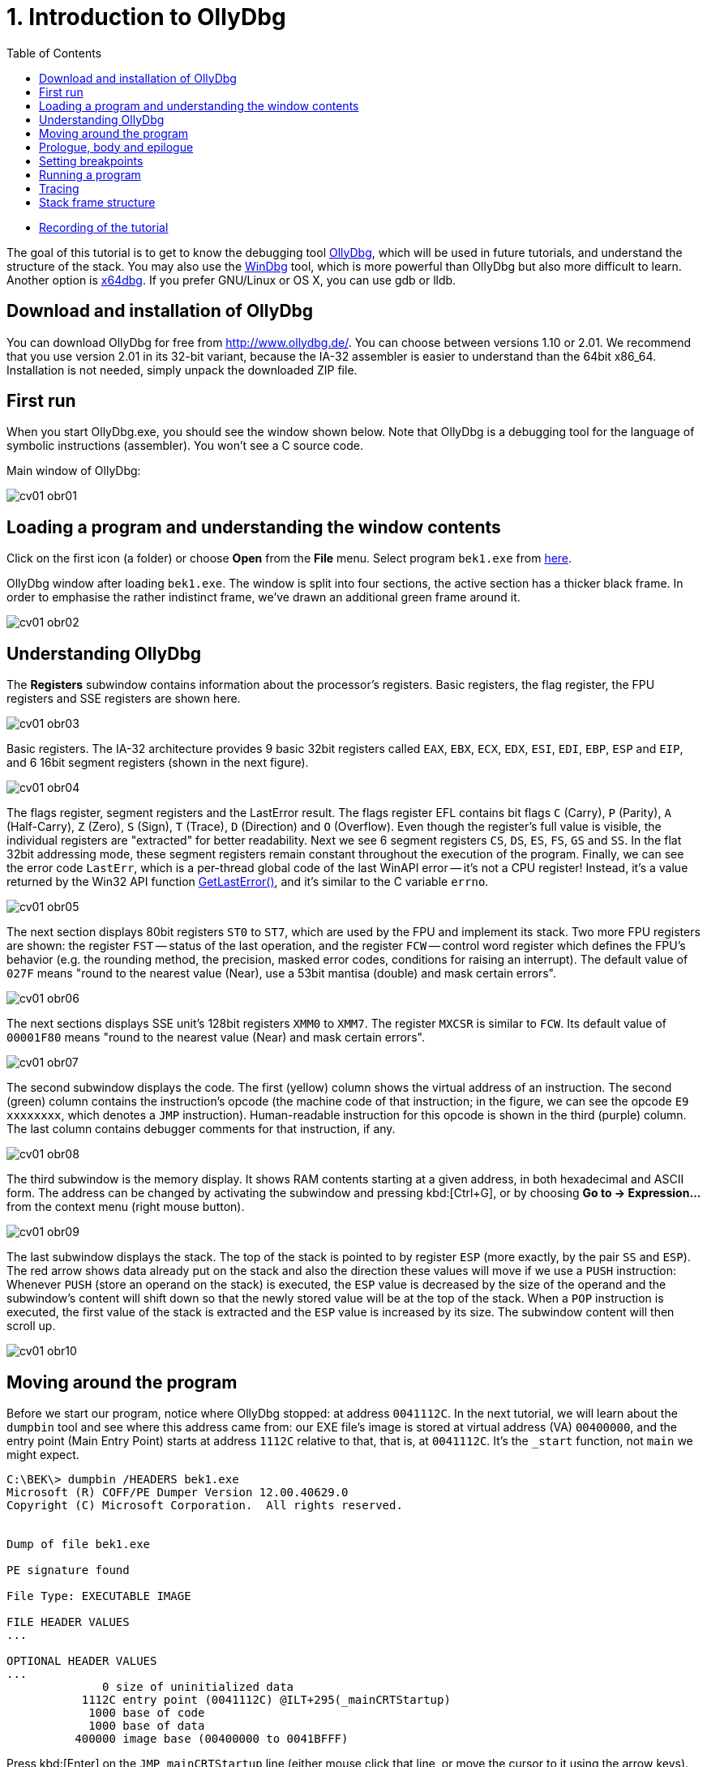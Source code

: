 ﻿
= 1. Introduction to OllyDbg
:imagesdir: ../../media/labs/01
:toc:

* link:https://kib-files.fit.cvut.cz/mi-rev/MIE-tutorial_1.mp4[Recording of the tutorial]

The goal of this tutorial is to get to know the debugging tool http://www.ollydbg.de/[OllyDbg], which will be used in future tutorials, and understand the structure of the stack. You may also use the https://developer.microsoft.com/en-us/windows/hardware/windows-driver-kit[WinDbg] tool, which is more powerful than OllyDbg but also more difficult to learn. Another option is https://x64dbg.com/[x64dbg]. If you prefer GNU/Linux or OS X, you can use gdb or lldb.

== Download and installation of OllyDbg

You can download OllyDbg for free from http://www.ollydbg.de/[http://www.ollydbg.de/]. You can choose between versions 1.10 or 2.01. We recommend that you use version 2.01 in its 32-bit variant, because the IA-32 assembler is easier to understand than the 64bit x86_64. Installation is not needed, simply unpack the downloaded ZIP file.

== First run

When you start OllyDbg.exe, you should see the window shown below. Note that OllyDbg is a debugging tool for the language of symbolic instructions (assembler). You won't see a C source code.

Main window of OllyDbg:

image::cv01-obr01.png[]

== Loading a program and understanding the window contents

Click on the first icon (a folder) or choose *Open* from the *File* menu. Select program `bek1.exe` from link:{imagesdir}/debugging.zip[here].

OllyDbg window after loading `bek1.exe`. The window is split into four sections, the active section has a thicker black frame. In order to emphasise the rather indistinct frame, we've drawn an additional green frame around it.

image::cv01-obr02.png[]

== Understanding OllyDbg

The *Registers* subwindow contains information about the processor's registers. Basic registers, the flag register, the FPU registers and SSE registers are shown here.

image::cv01-obr03.png[]

Basic registers. The IA-32 architecture provides 9 basic 32bit registers called `EAX`, `EBX`, `ECX`, `EDX`, `ESI`, `EDI`, `EBP`, `ESP` and `EIP`, and 6 16bit segment registers (shown in the next figure).

image::cv01-obr04.png[]

The flags register, segment registers and the LastError result. The flags register EFL contains bit flags `C` (Carry), `P` (Parity), `A` (Half-Carry), `Z` (Zero), `S` (Sign), `T` (Trace), `D` (Direction) and `O` (Overflow). Even though the register's full value is visible, the individual registers are "extracted" for better readability. Next we see 6 segment registers `CS`, `DS`, `ES`, `FS`, `GS` and `SS`. In the flat 32bit addressing mode, these segment registers remain constant throughout the execution of the program. Finally, we can see the error code `LastErr`, which is a per-thread global code of the last WinAPI error -- it's not a CPU register! Instead, it's a value returned by the Win32 API function https://msdn.microsoft.com/en-us/library/windows/desktop/ms679360(v=vs.85).aspx"[GetLastError()], and it's similar to the C variable `errno`.

image::cv01-obr05.png[]

The next section displays 80bit registers `ST0` to `ST7`, which are used by the FPU and implement its stack. Two more FPU registers are shown: the register `FST` -- status of the last operation, and the register `FCW` -- control word register which defines the FPU's behavior (e.g. the rounding method, the precision, masked error codes, conditions for raising an interrupt). The default value of `027F` means "round to the nearest value (Near), use a 53bit mantisa (double) and mask certain errors".

image::cv01-obr06.png[]

The next sections displays SSE unit's 128bit registers `XMM0` to `XMM7`. The register `MXCSR` is similar to `FCW`. Its default value of `00001F80` means "round to the nearest value (Near) and mask certain errors".

image::cv01-obr07.png[]

The second subwindow displays the code. The first (yellow) column shows the virtual address of an instruction. The second (green) column contains the instruction's opcode (the machine code of that instruction; in the figure, we can see the opcode `E9 xxxxxxxx`, which denotes a `JMP` instruction). Human-readable instruction for this opcode is shown in the third (purple) column. The last column contains debugger comments for that instruction, if any.

image::cv01-obr08.png[]

The third subwindow is the memory display. It shows RAM contents starting at a given address, in both hexadecimal and ASCII form. The address can be changed by activating the subwindow and pressing kbd:[Ctrl+G], or by choosing *Go to -> Expression...* from the context menu (right mouse button).

image::cv01-obr09.png[]

The last subwindow displays the stack. The top of the stack is pointed to by register `ESP` (more exactly, by the pair `SS` and `ESP`). The red arrow shows data already put on the stack and also the direction these values will move if we use a `PUSH` instruction: Whenever `PUSH` (store an operand on the stack) is executed, the `ESP` value is decreased by the size of the operand and the subwindow's content will shift down so that the newly stored value will be at the top of the stack. When a `POP` instruction is executed, the first value of the stack is extracted and the `ESP` value is increased by its size. The subwindow content will then scroll up.

image::cv01-obr10.png[]

== Moving around the program

Before we start our program, notice where OllyDbg stopped: at address `0041112C`. In the next tutorial, we will learn about the `dumpbin` tool and see where this address came from: our EXE file's image is stored at virtual address (VA) `00400000`, and the entry point (Main Entry Point) starts at address `1112C` relative to that, that is, at `0041112C`. It's the `_start` function, not `main` we might expect.
[listing]
----
C:\BEK\> dumpbin /HEADERS bek1.exe
Microsoft (R) COFF/PE Dumper Version 12.00.40629.0
Copyright (C) Microsoft Corporation.  All rights reserved.


Dump of file bek1.exe

PE signature found

File Type: EXECUTABLE IMAGE

FILE HEADER VALUES
...

OPTIONAL HEADER VALUES
...
              0 size of uninitialized data
           1112C entry point (0041112C) @ILT+295(_mainCRTStartup)
            1000 base of code
            1000 base of data
          400000 image base (00400000 to 0041BFFF)
----

Press kbd:[Enter] on the `JMP mainCRTStartup` line (either mouse click that line, or move the cursor to it using the arrow keys). That will display the jump target, i.e. the inside of the `_mainCRTStartup` function:

[listing]
----
004124F0  /$  55            PUSH EBP
004124F1  |.  8BEC          MOV EBP,ESP
004124F3  |.  E8 6CEBFFFF   CALL 00411064   ; [__security_init_cookie]
004124F8  |.  E8 73FCFFFF   CALL __tmainCRTStartup
004124FD  |.  5D            POP EBP
004124FE  \.  C3            RETN
----

We can return by pressing the numeric-keyboard's kbd:[Minus] key.

== Prologue, body and epilogue

We can split the `_mainCRTstartup` function into three parts:

Prologue:

[listing]
----
004124F0  /$  55            PUSH EBP
004124F1  |.  8BEC          MOV EBP,ESP
----

Body:

[listing]
----
004124F3  |.  E8 6CEBFFFF   CALL 00411064 ; [__security_init_cookie]
004124F8  |.  E8 73FCFFFF   CALL __tmainCRTStartup
----

Epilogue:

[listing]
----
004124FD  |.  5D            POP EBP
004124FE  \.  C3            RETN
----

A function's prologue is the standard "beginning" of that function. It creates such space on the stack that will contain all the local variables, stores register contents so that they can be restored before returning to the caller, and prepares a fixed point (a so-called base) which will be used to refer to all of these values. The stack structure accessed through the base is called the stack-frame. The base is then stored in a register, usually `EBP`. The `PUSH EBP` instruction saves the original value of `EBP` on the stack and the `MOV EBP, ESP` overwrites the old `EBP` value with the address of the top of the stack. The reason is, the `ESP` register (the stack pointer) will change with each `PUSH`/`POP` instruction while the `EBP` register will remain constant throughout the execution of the function.

The body of a function contains the core functionality of the function, provided by the developer. It expects a valid stack frame.

The function's epilogue is its "standard ending". It will destroy the stack frame (usually with `MOV ESP, EBP`), restore the registers to their original state (instr. `POP EBP`), and return from the function (instr. `RET` or `RET n`).

Let's enter the second function, that is, the function `__tmainCRTStartup`. This function is supplied by MSVC's runtime. Locate the following code:

[listing]
----
004122F0  |.  A1 4C914100   MOV EAX,DWORD PTR DS:[envp]
004122F5  |.  50            PUSH EAX
004122F6  |.  8B0D 48914100 MOV ECX,DWORD PTR DS:[argv]
004122FC  |.  51            PUSH ECX     ; /argv => [419148] = NULL
004122FD  |.  8B15 44914100 MOV EDX,DWORD PTR DS:[argc]
00412303  |.  52            PUSH EDX       ; |argc => [419144] = 0
00412304  |.  E8 5AEEFFFF   CALL 00411163  ; \main
00412309  |.  83C4 0C       ADD ESP,0C
----

First the `envp` variable's content is stored on the stack, then `argv`, then `argc`, and finally the `main` function is called. We can see that our C function `main` starts at address `00411163` and receives three arguments, even though our source code only shows two. The third argument, `envp`, is the pointer to environment variables and has a structure similar to the `argv[]` argument.

After the call to `main`, we see the `ADD ESP, 0C` instruction. This instruction will add 12 to the stack pointer, which will remove 12 B of data -- the data taken up by the function's arguments we stored on the stack using three `PUSH` instructions (3x4 B of arguments). The `ADD ESP, 0C` is used to delete the arguments from the stack. We will find a similar `ADD` instruction after every function called using the `__cdecl` calling convention (this is the implicit calling convention in C, and requires that the arguments must be deleted by whoever put them on the stack -- i.e., the caller).

== Setting breakpoints

Let's place a breakpoint at the call to the `main` function. Select the line `00412304` and press the kbd:[F2] key, or use the *Breakpoint -> Toggle* function from the context menu. The address will turn red. Now we can start our program.

== Running a program

After you've set up the breakpoint, run the program by pressing the kbd:[F9] key or by choosing *Run* from the *Debug* menu; if you want to set up command line arguments first, you can do it from the *File -> Set new arguments...* menu. The program will stop at the `CALL` instruction. Note the content of the stack window:

[listing]
----
0018FF30  |00000001       ; |argc = 1
0018FF34  |004BE5A0       ; \argv = 004BE5A0
0018FF38  |004BC008
----

We can see the 3 new values at the top of the stack -- `argc`, `argv` and `envp`. The values are stored in the same order as they are written in the `main` function's declaration:

[source,cpp]
----
int main( int argc, char** argv, char** envp);
----

Data type int is 4 B long, same as a pointer.

[IMPORTANT]
====
*Task 1.* In the memory view subwindow, display the content of the command line (`argv[0]`). Even if we didn't supply any argument to our program, the value `argv[0]` will exist. We can see the value of `argv` on the stack. If we display its content in memory view, what do we see? How do we find the address of `argv[0]`? (Remember that the Intel CPUs work in a little-endian mode, that is, the 4 B of the address will be stored in the memory "backwards" and you will need to take that into account when calculating the final address).
====

[IMPORTANT]
====
*Task 2.* Enter into the `main` function. What's the prologue of this function? Copy it.
====

[IMPORTANT]
====
*Task 3.* Find the `main` function's epilogue, ignoring calls to functions such as `_RTC_CheckESP` or similar. Copy just the deletion of the stack frame, restoration of the registers and the return from the function.
====

== Tracing

Now we can start executing the program one instruction at a time and check the contents of the registers, heap memory or the stack after each instruction. There are several different trace methods: (a) Step into, (b) Step over, and (c) Step out (Execute till return).

*Step into* (key: kbd:[F7]) will start the program's thread in such a way that only one instruction will be executed and then the program will stop again. If that instruction is a `CALL`, the execution will stop at the first instruction of the called function.

*Step over* (key: kbd:[F8]) is similar to *Step into*, except that the program will stop at the next instruction below the current one. If that instruction is a `CALL`, the whole called function will execute and only when the function ends will the program stop.

*Step out* (key: kbd:[Ctrl+F9]) will continue in execution until the `RET` instruction for the current function is reached. This mode is useful when we want to return from inside of a function.

== Stack frame structure

The stack is used for storage of function's local variables, the return address, the registers that the function changes, and the function's arguments. All this is stored into the already-mentioned stack frame structure. Now we will study this structure in more detail. The stack frame is created by the function's prologue and its content is accessed through the `EBP` register, which points inside this structure (not to its beginning or end). If we see `EBP+something` inside a function, it usually references an argument of the function, while `EBP-something` usually references a local variable, stored in the space created by the `SUB ESP, value` instruction.

[IMPORTANT]
====
*Task 4.* In OllyDbg's configuration in the *Options* menu choose *Options...* and change the settings according to this image:

image::cv01-obr11.png[]

Enter the `main` function and stop at its first instruction. Note down the address of the stack's top. What is stored here (see the stack subwindow)? At which offset (relative position) from the top of the stack are the `argc` and `argv` arguments at this moment?
====

[IMPORTANT]
====
*Task 5.* Carefully trace through the function's prologue until you locate the `LEA EDI, [EBP-1DC]` instruction. Draw the stack structure from its top to the `argv` argument. Leave the space created by the `SUB ESP, 1DC` instruction empty for now.
====

[IMPORTANT]
====
*Task 6.* Where inside the structure does the `EBP` register point? Add it to your picture from the previous question.
====

[IMPORTANT]
====
*Task 7.* At which offset relative to the `EBP` register are the `argc` and `argv` arguments stored?
====

[IMPORTANT]
====
*Task 8.* Trace through the function until after the `REP STOS DWORD PTR ES:[EDI]` instruction. The space allocated by the `SUB ESP, 1DC` instruction is now filled with `CC` values. Where in the stack frame, relative to `EBP`, is the buffer provided for the `scanf` function located? Check your answer by verifying the stack content after `scanf` finishes (use the "step over" tracing).
====

